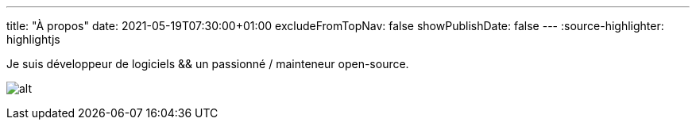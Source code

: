 ---
title: "À propos"
date: 2021-05-19T07:30:00+01:00
excludeFromTopNav: false
showPublishDate: false
---
:source-highlighter: highlightjs

Je suis développeur de logiciels && un passionné / mainteneur open-source.

image:https://github-readme-stats.vercel.app/api?username=aoudiamoncef&show_icons=true&theme=flag-india&hide_title=true&count_private=true&locale=fr[alt]
